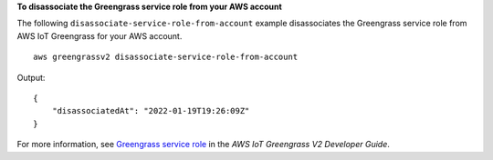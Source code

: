 **To disassociate the Greengrass service role from your AWS account**

The following ``disassociate-service-role-from-account`` example disassociates the Greengrass service role from AWS IoT Greengrass for your AWS account. ::

    aws greengrassv2 disassociate-service-role-from-account

Output::

    {
        "disassociatedAt": "2022-01-19T19:26:09Z"
    }

For more information, see `Greengrass service role <https://docs.aws.amazon.com/greengrass/v2/developerguide/greengrass-service-role.html>`__ in the *AWS IoT Greengrass V2 Developer Guide*.